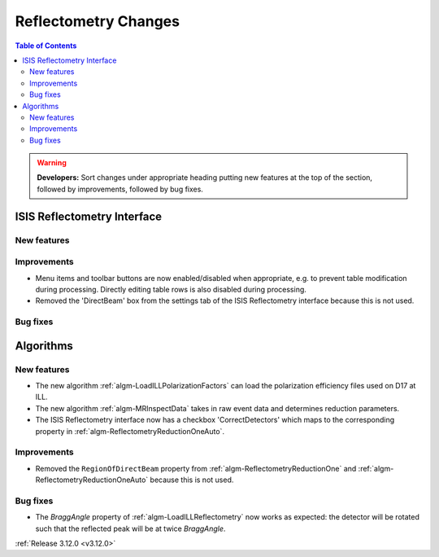 =====================
Reflectometry Changes
=====================

.. contents:: Table of Contents
   :local:

.. warning:: **Developers:** Sort changes under appropriate heading
    putting new features at the top of the section, followed by
    improvements, followed by bug fixes.
    
    
ISIS Reflectometry Interface
----------------------------

New features
############

Improvements
############

- Menu items and toolbar buttons are now enabled/disabled when appropriate, e.g. to prevent table modification during processing. Directly editing table rows is also disabled during processing.
- Removed the 'DirectBeam' box from the settings tab of the ISIS Reflectometry interface because this is not used.

Bug fixes
#########


Algorithms
----------
    
New features
############

- The new algorithm :ref:`algm-LoadILLPolarizationFactors` can load the polarization efficiency files used on D17 at ILL.
- The new algorithm :ref:`algm-MRInspectData` takes in raw event data and determines reduction parameters.
- The ISIS Reflectometry interface now has a checkbox 'CorrectDetectors' which maps to the corresponding property in :ref:`algm-ReflectometryReductionOneAuto`.

Improvements
############

- Removed the ``RegionOfDirectBeam`` property from :ref:`algm-ReflectometryReductionOne` and :ref:`algm-ReflectometryReductionOneAuto` because this is not used.

Bug fixes
#########

- The *BraggAngle* property of :ref:`algm-LoadILLReflectometry` now works as expected: the detector will be rotated such that the reflected peak will be at twice *BraggAngle*.


:ref:`Release 3.12.0 <v3.12.0>`
